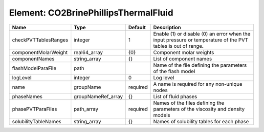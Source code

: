 Element: CO2BrinePhillipsThermalFluid
=====================================

==================== ================== ======== ============================================================================================================ 
Name                 Type               Default  Description                                                                                                  
==================== ================== ======== ============================================================================================================ 
checkPVTTablesRanges integer            1        Enable (1) or disable (0) an error when the input pressure or temperature of the PVT tables is out of range. 
componentMolarWeight real64_array       {0}      Component molar weights                                                                                      
componentNames       string_array       {}       List of component names                                                                                      
flashModelParaFile   path                        Name of the file defining the parameters of the flash model                                                  
logLevel             integer            0        Log level                                                                                                    
name                 groupName          required A name is required for any non-unique nodes                                                                  
phaseNames           groupNameRef_array {}       List of fluid phases                                                                                         
phasePVTParaFiles    path_array         required Names of the files defining the parameters of the viscosity and density models                               
solubilityTableNames string_array       {}       Names of solubility tables for each phase                                                                    
==================== ================== ======== ============================================================================================================ 



